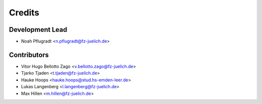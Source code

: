 =======
Credits
=======

Development Lead
----------------

* Noah Pflugradt <n.pflugradt@fz-juelich.de>


Contributors
------------

* Vitor Hugo Bellotto Zago <v.bellotto.zago@fz-juelich.de>
* Tjarko Tjaden <t.tjaden@fz-juelich.de>
* Hauke Hoops <hauke.hoops@stud.hs-emden-leer.de>
* Lukas Langenberg <l.langenberg@fz-juelich.de>
* Max Hillen <m.hillen@fz-juelich.de>